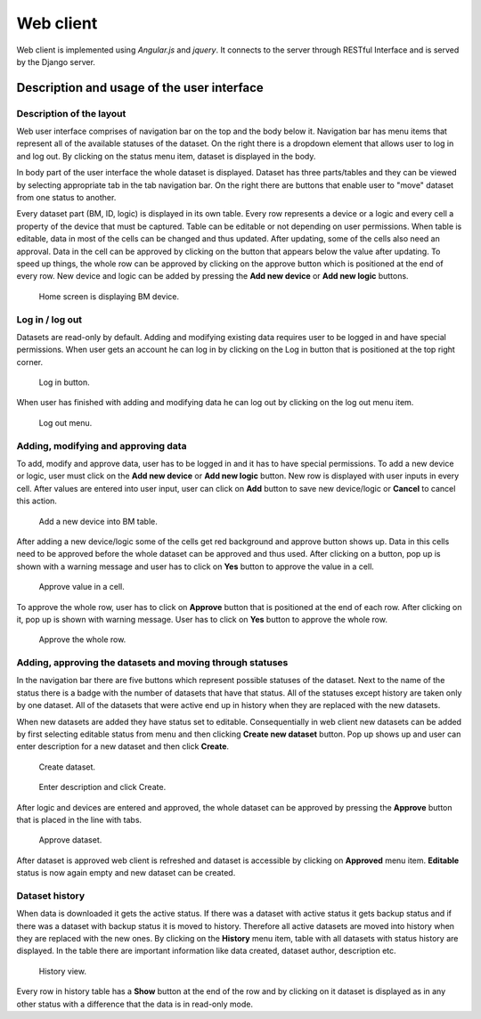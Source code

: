 Web client
==============================================

Web client is implemented using *Angular.js* and *jquery*. It connects to the server through RESTful Interface and is served by the Django server.

Description and usage of the user interface
--------------------------------------------

Description of the layout
~~~~~~~~~~~~~~~~~~~~~~~~~~~~

Web user interface comprises of navigation bar on the top and the body below it. Navigation bar has menu items that represent all of the available statuses of the dataset. On the right there is a dropdown element that allows user to log in and log out. By clicking on the status menu item, dataset is displayed in the body.

In body part of the user interface the whole dataset is displayed. Dataset has three parts/tables and they can be viewed by selecting appropriate tab in the tab navigation bar. On the right there are buttons that enable user to "move" dataset from one status to another.

Every dataset part (BM, ID, logic) is displayed in its own table. Every row represents a device or a logic and every cell a property of the device that must be captured. Table can be editable or not depending on user permissions. When table is editable, data in most of the cells can be changed and thus updated. After updating, some of the cells also need an approval. Data in the cell can be approved by clicking on the button that appears below the value after updating. To speed up things, the whole row can be approved by clicking on the approve button which is positioned at the end of every row. New device and logic can be added by pressing the **Add new device** or **Add new logic** buttons.

.. figure:: img/ui.png
   :scale: 50%
   
   Home screen is displaying BM device.

Log in / log out
~~~~~~~~~~~~~~~~~~

Datasets are read-only by default. Adding and modifying existing data requires user to be logged in and have special permissions. When user gets an account he can log in by clicking on the Log in button that is positioned at the top right corner.

.. figure:: img/log_in.png
   :scale: 50%
   
   Log in button.

When user has finished with adding and modifying data he can log out by clicking on the log out menu item.

.. figure:: img/log_out.png
   :scale: 50%
   
   Log out menu.

Adding, modifying and approving data
~~~~~~~~~~~~~~~~~~~~~~~~~~~~~~~~~~~~~~

To add, modify and approve data, user has to be logged in and it has to have special permissions. To add a new device or logic, user must click on the **Add new device** or **Add new logic** button. New row is displayed with user inputs in every cell. After values are entered into user input, user can click on **Add** button to save new device/logic or **Cancel** to cancel this action.

.. figure:: img/add.png
   :scale: 50%
   
   Add a new device into BM table.

After adding a new device/logic some of the cells get red background and approve button shows up. Data in this cells need to be approved before the whole dataset can be approved and thus used. After clicking on a button, pop up is shown with a warning message and user has to click on **Yes** button to approve the value in a cell.

.. figure:: img/approve_cell.png
   :scale: 50%
   
   Approve value in a cell.

To approve the whole row, user has to click on **Approve** button that is positioned at the end of each row. After clicking on it, pop up is shown with warning message. User has to click on **Yes** button to approve the whole row.

.. figure:: img/approve_row.png
   :scale: 50%
   
   Approve the whole row.

Adding, approving the datasets and moving through statuses
~~~~~~~~~~~~~~~~~~~~~~~~~~~~~~~~~~~~~~~~~~~~~~~~~~~~~~~~~~~

In the navigation bar there are five buttons which represent possible statuses of the dataset. Next to the name of the status there is a badge with the number of datasets that have that status. All of the statuses except history are taken only by one dataset. All of the datasets that were active end up in history when they are replaced with the new datasets.

When new datasets are added they have status set to editable. Consequentially in web client new datasets can be added by first selecting editable status from menu and then clicking **Create new dataset** button. Pop up shows up and user can enter description for a new dataset and then click **Create**.

.. figure:: img/create.png
   :scale: 50%
   
   Create dataset.
   
.. figure:: img/create_popup.png
   :scale: 50%
   
   Enter description and click Create.

After logic and devices are entered and approved, the whole dataset can be approved by pressing the **Approve** button that is placed in the line with tabs.

.. figure:: img/approve_dataset.png
   :scale: 50%
   
   Approve dataset.

After dataset is approved web client is refreshed and dataset is accessible by clicking on **Approved** menu item. **Editable** status is now again empty and new dataset can be created.

Dataset history
~~~~~~~~~~~~~~~~

When data is downloaded it gets the active status. If there was a dataset with active status it gets backup status and if there was a dataset with backup status it is moved to history. Therefore all active datasets are moved into history when they are replaced with the new ones. By clicking on the **History** menu item, table with all datasets with status history are displayed. In the table there are important information like data created, dataset author, description etc.

.. figure:: img/history.png
   :scale: 50%
   
   History view.

Every row in history table has a **Show** button at the end of the row and by clicking on it dataset is displayed as in any other status with a difference that the data is in read-only mode.